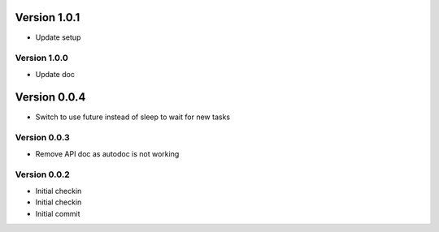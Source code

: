 Version 1.0.1
================================================================================

* Update setup

Version 1.0.0
--------------------------------------------------------------------------------

* Update doc

Version 0.0.4
================================================================================

* Switch to use future instead of sleep to wait for new tasks

Version 0.0.3
--------------------------------------------------------------------------------

* Remove API doc as autodoc is not working

Version 0.0.2
--------------------------------------------------------------------------------

* Initial checkin
* Initial checkin
* Initial commit

